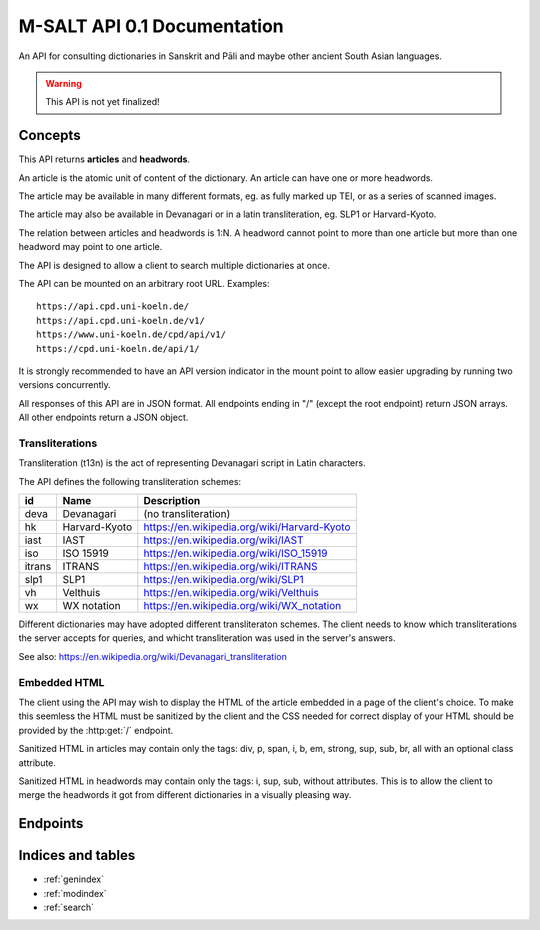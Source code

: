 .. _contents:

==============================
 M-SALT API 0.1 Documentation
==============================

An API for consulting dictionaries in Sanskrit and Pāli and maybe other ancient
South Asian languages.

.. warning::

   This API is not yet finalized!


Concepts
========

This API returns **articles** and **headwords**.

An article is the atomic unit of content of the dictionary.  An article can have
one or more headwords.

.. graphviz::
   :align: center

   strict digraph G {
     headword1->article;
     headword2->article;
     headword3->article;
     "..."->article;
   }

The article may be available in many different formats, eg. as fully marked up
TEI, or as a series of scanned images.

The article may also be available in Devanagari or in a latin transliteration,
eg. SLP1 or Harvard-Kyoto.

The relation between articles and headwords is 1:N.  A headword cannot point to
more than one article but more than one headword may point to one article.

The API is designed to allow a client to search multiple dictionaries at once.

The API can be mounted on an arbitrary root URL. Examples::

  https://api.cpd.uni-koeln.de/
  https://api.cpd.uni-koeln.de/v1/
  https://www.uni-koeln.de/cpd/api/v1/
  https://cpd.uni-koeln.de/api/1/

It is strongly recommended to have an API version indicator in the mount point
to allow easier upgrading by running two versions concurrently.

All responses of this API are in JSON format.  All endpoints ending in "/"
(except the root endpoint) return JSON arrays. All other endpoints return a JSON
object.

..
   /articles/?q=fulltext or
   /headwords/?fulltext=fulltext
   Define t13n nodes inside articles

.. _t13n:

Transliterations
----------------

Transliteration (t13n) is the act of representing Devanagari script in Latin
characters.

The API defines the following transliteration schemes:

====== ============== ===========================================
id     Name           Description
====== ============== ===========================================
deva   Devanagari     (no transliteration)
hk     Harvard-Kyoto  https://en.wikipedia.org/wiki/Harvard-Kyoto
iast   IAST           https://en.wikipedia.org/wiki/IAST
iso    ISO 15919      https://en.wikipedia.org/wiki/ISO_15919
itrans ITRANS         https://en.wikipedia.org/wiki/ITRANS
slp1   SLP1           https://en.wikipedia.org/wiki/SLP1
vh     Velthuis       https://en.wikipedia.org/wiki/Velthuis
wx     WX notation    https://en.wikipedia.org/wiki/WX_notation
====== ============== ===========================================

Different dictionaries may have adopted different transliteraton schemes.  The
client needs to know which transliterations the server accepts for queries, and
whicht transliteration was used in the server's answers.

See also: https://en.wikipedia.org/wiki/Devanagari_transliteration


.. _embed:

Embedded HTML
-------------

The client using the API may wish to display the HTML of the article embedded in
a page of the client's choice.  To make this seemless the HTML must be sanitized
by the client and the CSS needed for correct display of your HTML should be
provided by the :http:get:`/` endpoint.

Sanitized HTML in articles may contain only the tags: div, p, span, i, b, em,
strong, sup, sub, br, all with an optional class attribute.

Sanitized HTML in headwords may contain only the tags: i, sup, sub, without
attributes.  This is to allow the client to merge the headwords it got from
different dictionaries in a visually pleasing way.


Endpoints
=========

.. http:get:: /

   Get information about the dictionary.

   **Example request**:

   .. sourcecode:: http

      GET / HTTP/1.1
      Host: api.cpd.uni-koeln.de

   **Example response**:

   .. sourcecode:: http

      HTTP/1.1 200 OK
      Content-Type: application/json

      {
        "css": "span.smalltext { font-size: smaller }",
        "main_page_url": "http://cpd.uni-koeln.de/",
        "name": "A Critical P\u0101li Dictionary",
        "short_name": "CPD",
        "supported_t13ns_query": [ "iso" ]
      }

   :resheader Content-Type: application/json
   :statuscode 200: no error
   :resjsonobj string short_name: A siglum or short name of the dictionary.
                                  Max. 10 unicode characters.
   :resjsonobj string name: A longer name of the dictionary.
                            Max. 80 unicode characters.
   :resjsonobj url main_page_url: The URL of the main page of the dictionary.
   :resjsonobj string css: Optional.  Any CSS needed to display the HTML version
                           of your articles. Use either `css` or `css_url` or
                           none.  See :ref:`embedded HTML <embed>`.
   :resjsonobj url css_url: Optional.  An URL to your CSS sheet.  Use either
                            `css` or `css_url` or none.  See :ref:`embedded HTML
                            <embed>`.
   :resjsonobj array supported_t13ns_query: The :ref:`transliterations <t13n>`
                                 supported by the server for queries, in order
                                 of preference.

   When sending the query to the server, the client MAY transliterate the user's
   chosen t13n to one accepted by the server.  The client MUST display an error
   message if unable to do so.  The client SHOULD use the user's chosen t13n
   scheme if the server accepts it.


.. http:get:: /headwords/

   Get a list of headwords.

   **Example request**:

   .. sourcecode:: http

      GET /headwords/?q=ahimsa*&t13n=slp1&limit=3 HTTP/1.1
      Host: api.cpd.uni-koeln.de

   **Example response**:

   .. sourcecode:: http

      HTTP/1.1 200 OK
      Content-Type: application/json

      [
        {
          "article_url": "articles/11411",
          "normalized_text": "a-hi\u1e41sa",
          "t13n": "iso",
          "text": "[a-hi\u1e41sa",
          "url": "headwords/43681"
        },
        {
          "article_url": "articles/11412",
          "normalized_text": "a-hi\u1e41sa",
          "t13n": "iso",
          "text": "a-hi\u1e41sa",
          "url": "headwords/43685"
        },
        {
          "article_url": "articles/11413",
          "normalized_text": "a-hi\u1e41saka",
          "t13n": "iso",
          "text": "a-hi\u1e41saka",
          "url": "headwords/43687"
        }
      ]

   :query q: The query. Restrict the result to headwords matching this query.
   :query fulltext: Fulltext query. Restrict the result to headwords of articles
                    matching this text.
   :query t13n: :ref:`transliteration <t13n>` scheme of the `q` and `fulltext`
                parameters. Default "iso".
   :query limit: limit number. Default 100.
   :query offset: offset number. Default 0.
   :resheader Content-Type: application/json
   :statuscode 200: no error
   :statuscode 400: Bad Request.  If the server does not support fulltext
                    searches.


   For the response object parameters see: :http:get:`/headwords/(id)`.

   If both `q` and `fulltext` are specified the filters are both applied.  If
   neither `q` nor `fulltext` are specified, this call retrieves a list of all
   headwords.

   `q` is allowed to contain globs, eg. the character "*" stands for any
   sequence of characters and the character "?" stands for any single character.

   The `t13n` parameter on the request is the :ref:`transliteration <t13n>` used
   in the `q` and `fulltext` parameters.  The transliteration used in the
   response may be different and is indicated in the response's `t13n`
   parameter.

   A server not supporting fulltext searches MUST return a http status 400 bad
   request.

   See also: the :http:get:`/` endpoint.


.. http:get:: /headwords/(id)

   Get one headword.

   **Example request**:

   .. sourcecode:: http

      GET /headwords/43704 HTTP/1.1
      Host: api.cpd.uni-koeln.de

   **Example response**:

   .. sourcecode:: http

      HTTP/1.1 200 OK
      Content-Type: application/json

      {
        "article_url": "articles/11421",
        "normalized_text": "a-hi\u1e41s\u0101",
        "t13n": "iso",
        "text": "a-hi\u1e41s\u0101",
        "url": "headwords/43704"
      }

   :param id: The headword id. See: :http:get:`/articles/(id)`.
   :resheader Content-Type: application/json
   :statuscode 200: no error
   :statuscode 404: headword not found
   :resjsonobj url article_url: the article endpoint URL of the article relative to the API root.
   :resjsonobj string normalized_text: the headword as it would be sent in the
                                       `q` parameter.
   :resjsonobj string t13n: The :ref:`transliteration <t13n>` applied to the
                            headword. Default "iso".
   :resjsonobj string text: the headword. :ref:`Some HTML <embed>` allowed.
   :resjsonobj url url: the headword endpoint URL relative to the API root.


.. http:get:: /headwords/(id)/context/

   Get some headwords that alphabetically surround the article's headword.

   **Example request**:

   .. sourcecode:: http

      GET /headwords/43704/context/?limit=1 HTTP/1.1
      Host: api.cpd.uni-koeln.de

   **Example response**:

   .. sourcecode:: http

      HTTP/1.1 200 OK
      Content-Type: application/json

      [
        {
          "article_url": "articles/11420",
          "normalized_text": "a-hi\u1e41sayat",
          "t13n": "iso",
          "text": "a-hi\u1e41sayat",
          "url": "headwords/43700"
        },
        {
          "article_url": "articles/11421",
          "normalized_text": "a-hi\u1e41s\u0101",
          "t13n": "iso",
          "text": "a-hi\u1e41s\u0101",
          "url": "headwords/43704"
        },
        {
          "article_url": "articles/11437",
          "normalized_text": "a-hita",
          "t13n": "iso",
          "text": "a-hita",
          "url": "headwords/43733"
        }
      ]

   :param id: The article id. See: :http:get:`/articles/(id)`.
   :query limit: limit number of returned headwords. The call returns limit
                 headwords before the headword, the headword, and limit
                 headwords after the headword, totalling (limit * 2 + 1)
                 headwords.  Default 10.
   :resheader Content-Type: application/json
   :statuscode 200: no error
   :statuscode 404: article not found

   For the response object parameters see: :http:get:`/headwords/(id)`


.. http:get:: /articles/(id)

   Get the article.

   **Example request**:

   .. sourcecode:: http

      GET /articles/42 HTTP/1.1
      Host: api.cpd.uni-koeln.de

   **Example response**:

   .. sourcecode:: http

      HTTP/1.1 200 OK
      Content-Type: application/json

      {
        "article_url" : "/article/42",
      }

   :param id: The article id. Can be any string that is convenient to the server
              and does not contain URL special characters.
   :resheader Content-Type: application/json
   :statuscode 200: no error
   :statuscode 404: article not found
   :resjsonobj url article_url: The endpoint URL of the article.

   A quite pointless endpoint.  Included for aesthetical reasons (symmetry with
   :http:get:`/headwords/(id)`)


.. http:get:: /articles/(id)/formats/

   Get a list of an article's available formats.

   **Example request**:

   .. sourcecode:: http

      GET /articles/42/formats/ HTTP/1.1
      Host: api.cpd.uni-koeln.de

   **Example response**:

   .. sourcecode:: http

      HTTP/1.1 200 OK
      Content-Type: application/json

      [
        {
          "mimetype" : "text/x-html-literal",
          "embeddable": true,
          "t13n" : "iso",
          "text" : "<div>...</div>"
        },
        {
          "mimetype" : "text/html",
          "embeddable": true,
          "canonical": true,
          "t13n" : "iso",
          "root" : "div.article",
          "urls"  : ["https://..."]
        },
        {
          "mimetype" : "text/html",
          "embeddable": true,
          "t13n" : "deva",
          "root" : "div.article",
          "urls" : ["https://..."]
        },
        {
          "mimetype" : "application/xml+tei",
          "urls" : ["https://..."]
        },
        {
          "mimetype" : "image/jpeg",
          "embeddable": true,
          "t13n" : "deva",
          "urls" : ["https://img1", "https://img2", "..."]
        }
      ]

   :param id: The article id. Can be any string that is convenient to the server
              and does not contain URL special characters.
   :resheader Content-Type: application/json
   :statuscode 200: no error
   :statuscode 404: article not found
   :resjsonobj string mimetype: The mimetype of the resource pointed to by `url`
                                or contained in `text`.
   :resjsonobj boolean embeddable: Optional.  True if the resource is
                                   embeddable.
   :resjsonobj boolean canonical: Optional.  True if this URL is the citeable
                                  canonical URL for the article.
   :resjsonobj string t13n: The :ref:`transliteration <t13n>` applied to that
                            article. Default "iso".
   :resjsonobj url urls: Optional. An array of URLs to a series of resources
                         containing the article.
   :resjsonobj string text: Optional. Alternatively the article can be included
                            literally. :ref:`Some HTML <embed>` allowed.
   :resjsonobj string root: Optional. A CSS selector pointing to the element in
                            the DOM that contains the article proper. Default is
                            the root element of the returned resource.

   The article can be served in the fashion most convenient for the server.

   If the article is available as HTML, then the URL to the HTML version SHOULD
   always be included.  If the article is available as image (or as a series of
   images) the URLs to all images SHOULD be provided in the correct order of
   reading.

   The client will pick the most appropriate resource from the list depending on
   user preferences.  The client will allow the user to cycle through a set of
   images.

   The `mimetype` parameter indicates the mimetype of the resource.  It MUST be
   the same as the content-type of the server's response.

   The type :mimetype:`text/x-html-literal` is a custom mimetype used to
   indicate that the article HTML has been included literally in the `text`
   parameter instead of being referenced by URL.  Including the article's text
   may save the client one trip to the server.

   The `embeddable` parameter SHOULD be true if the resource (or the element
   pointed to by `root`) is embeddable, eg.:

     - the resource contains only the article proper,
     - it is self-contained HTML

   but it MUST NOT be true if the resource is not embeddable.

   The `canonical` parameter MUST be true iff the `url` represents the
   canonical, citeable URL for the article.

   The :ref:`t13n` parameter indicates which :ref:`transliteration <t13n>` was
   used for Devanagari script in the article.

   The `urls` parameter is always an array even with only one URL returned.

   The `root` parameter is a CSS selector to the root element in the HTML
   containing the article proper.  Set this if the HTML you serve contains
   extraneous information like headers, footers, navigation bars, etc. Default
   "article".


.. http:get:: /articles/(id)/headwords/

   Get a list of an article's headwords.

   **Example request**:

   .. sourcecode:: http

      GET /articles/11412/headwords/ HTTP/1.1
      Host: api.cpd.uni-koeln.de

   **Example response**:

   .. sourcecode:: http

      HTTP/1.1 200 OK
      Content-Type: application/json

      [
        {
          "article_url": "articles/11412",
          "normalized_text": "a-hi\u1e41sa",
          "t13n": "iso",
          "text": "a-hi\u1e41sa",
          "url": "headwords/43685"
        },
        {
          "article_url": "articles/11412",
          "normalized_text": "a-hi\u1e41sat",
          "t13n": "iso",
          "text": "a-hi\u1e41sat",
          "url": "headwords/43683"
        }
      ]

   :param id: The article id. See: :http:get:`/articles/(id)`.
   :resheader Content-Type: application/json
   :statuscode 200: no error
   :statuscode 404: article not found

   For the response object parameters see: :http:get:`/headwords/(id)`


Indices and tables
==================

* :ref:`genindex`
* :ref:`modindex`
* :ref:`search`
